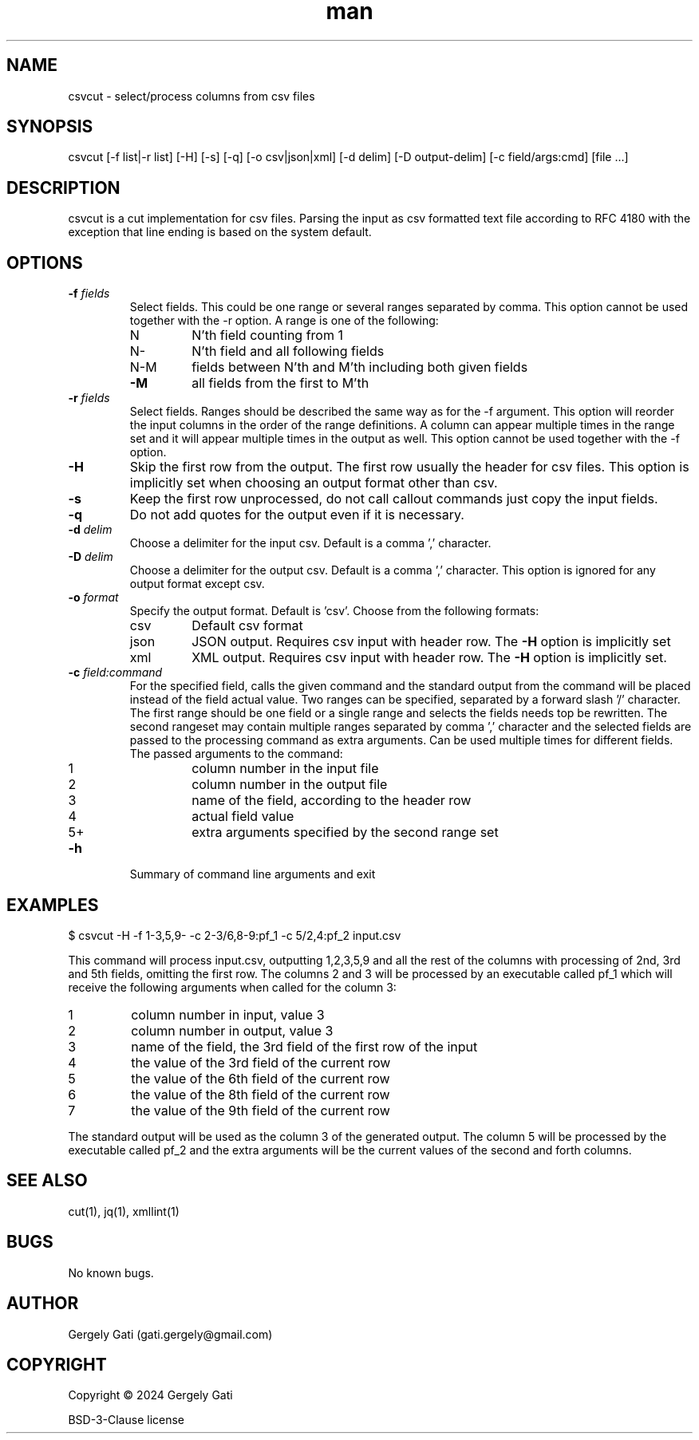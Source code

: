 .\" Manpage for csvcut.
.\" Contact gati.gergely@gmail.com to correct errors or typos.
.TH man 1 "23 Mar 2024" "1.0" "csvcut man page"
.SH NAME
csvcut \- select/process columns from csv files
.SH SYNOPSIS
csvcut [-f list|-r list] [-H] [-s] [-q] [-o csv|json|xml] [-d delim] [-D output-delim] [-c field/args:cmd] [file ...]
.SH DESCRIPTION
csvcut is a cut implementation for csv files.
Parsing the input as csv formatted text file according to RFC 4180 with the exception that line
ending is based on the system default.
.SH OPTIONS

.TP
.BI "\-f " fields
Select fields. This could be one range or several ranges separated by comma.
This option cannot be used together with the \-r option.
A range is one of the following:

.RS
.TP
N
N'th field counting from 1
.TP
N\-
N'th field and all following fields
.TP
N\-M
fields between N'th and M'th including both given fields
.TP
\fB\-M\fR
all fields from the first to M'th
.RE

.TP
.BI "\-r " fields
Select fields. Ranges should be described the same way as for the \-f
argument. This option will reorder the input columns in the order of the
range definitions. A column can appear multiple times in the range set and
it will appear multiple times in the output as well.
This option cannot be used together with the \-f option.
.RE

.TP
.B \-H
Skip the first row from the output. The first row usually the header for csv
files. This option is implicitly set when choosing an output format other
than csv.

.TP
.B \-s
Keep the first row unprocessed, do not call callout commands just copy the
input fields.

.TP
.B \-q
Do not add quotes for the output even if it is necessary.

.TP
.BI "\-d " delim
Choose a delimiter for the input csv. Default is a comma ',' character.

.TP
.BI "\-D " delim
Choose a delimiter for the output csv. Default is a comma ',' character.
This option is ignored for any output format except csv.

.TP
.BI "\-o " format
Specify the output format. Default is 'csv'. Choose from the following
formats:
.TP
.RS
.TP
csv
Default csv format
.TP
json
JSON output. Requires csv input with header row. The \fB\-H\fR option is implicitly set
.TP
xml
XML output. Requires csv input with header row. The \fB\-H\fR option is implicitly set.
.RE

.TP
.BI "\-c " field:command
For the specified field, calls the given command and the standard output
from the command will be placed instead of the field actual value. 
Two ranges can be specified, separated by a forward slash '/' character.
The first range should be one field or a single range and selects the fields
needs top be rewritten. The second rangeset may contain multiple ranges
separated by comma ',' character and the selected fields are passed to the
processing command as extra arguments.
Can be used multiple times for different fields. The
passed arguments to the command:
.TP
.RS

.TP
1
column number in the input file
.TP
2
column number in the output file
.TP
3
name of the field, according to the header row
.TP
4
actual field value
.TP
5+
extra arguments specified by the second range set
.RE

.TP
.B \-h
Summary of command line arguments and exit

.SH EXAMPLES

$ csvcut -H -f 1-3,5,9- -c 2-3/6,8-9:pf_1 -c 5/2,4:pf_2 input.csv

This command will process input.csv, outputting 1,2,3,5,9 and all the rest of
the columns with processing of 2nd, 3rd and 5th fields, omitting the first
row. The columns 2 and 3
will be processed by an executable called pf_1 which will receive the
following arguments when called for the column 3:
.TP
1
column number in input, value 3
.TP
2
column number in output, value 3
.TP
3
name of the field, the 3rd field of the first row of the input
.TP
4
the value of the 3rd field of the current row
.TP
5
the value of the 6th field of the current row
.TP
6
the value of the 8th field of the current row
.TP
7
the value of the 9th field of the current row
.RE

The standard output will be used as the column 3 of the generated output.
The column 5 will be processed by the executable called pf_2 and the extra
arguments will be the current values of the second and forth columns.

.SH SEE ALSO
cut(1), jq(1), xmllint(1)
.SH BUGS
No known bugs.
.SH AUTHOR
Gergely Gati (gati.gergely@gmail.com)
.SH COPYRIGHT
Copyright \(co 2024 Gergely Gati
.P
BSD-3-Clause license

